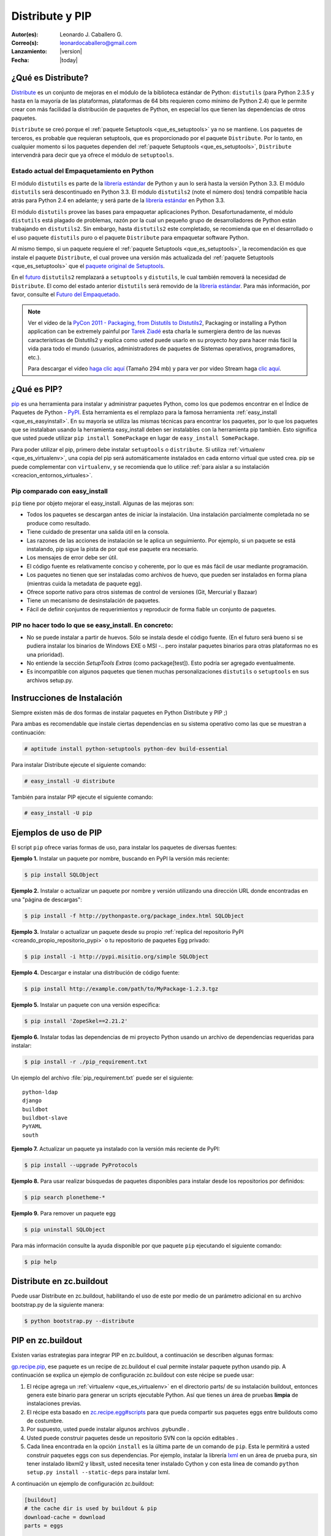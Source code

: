 .. -*- coding: utf-8 -*-

.. _distribute_pip:

================
Distribute y PIP
================

:Autor(es): Leonardo J. Caballero G.
:Correo(s): leonardocaballero@gmail.com
:Lanzamiento: |version|
:Fecha: |today|

.. _que_es_distribute:

¿Qué es Distribute?
===================

`Distribute`_ es un conjunto de mejoras en el módulo de la biblioteca
estándar de Python: ``distutils`` (para Python 2.3.5 y hasta en la mayoría de
las plataformas, plataformas de 64 bits requieren como mínimo de Python 2.4)
que le permite crear con más facilidad la distribución de paquetes de Python,
en especial los que tienen las dependencias de otros paquetes.

``Distribute`` se creó porque el :ref:`paquete Setuptools <que_es_setuptools>` 
ya no se mantiene. Los paquetes de terceros, es probable que requieran setuptools, 
que es proporcionado por el paquete ``Distribute``. Por lo tanto, en cualquier
momento si los paquetes dependen del :ref:`paquete Setuptools <que_es_setuptools>`, 
``Distribute`` intervendrá para decir que ya ofrece el módulo de ``setuptools``.

.. image:: ./pip_distribute.png
  :align: center
  :alt: Move from Setuptools to Distribute

Estado actual del Empaquetamiento en Python
-------------------------------------------

El módulo ``distutils`` es parte de la `librería estándar`_ de Python y aun
lo será hasta la versión Python 3.3. El módulo ``distutils`` será
descontinuado en Python 3.3. El módulo ``distutils2`` (note el número dos)
tendrá compatible hacia atrás para Python 2.4 en adelante; y será parte de la
`librería estándar`_ en Python 3.3.

El módulo ``distutils`` provee las bases para empaquetar aplicaciones Python.
Desafortunadamente, el módulo ``distutils`` está plagado de problemas, razón
por la cual un pequeño grupo de desarrolladores de Python están trabajando en
``distutils2``. Sin embargo, hasta ``distutils2`` este completado, se
recomienda que en el desarrollado o el uso paquete ``distutils`` puro o el
paquete ``Distribute`` para empaquetar software Python.

Al mismo tiempo, si un paquete requiere el :ref:`paquete Setuptools <que_es_setuptools>`, 
la recomendación es que instale el paquete ``Distribute``, el cual provee una versión más 
actualizada del :ref:`paquete Setuptools <que_es_setuptools>` que el `paquete original de Setuptools`_.

En el `futuro`_ ``distutils2`` remplazará a ``setuptools`` y ``distutils``,
le cual también removerá la necesidad de ``Distribute``. El como del estado
anterior ``distutils`` será removido de la `librería estándar`_. Para más
información, por favor, consulte el `Futuro del Empaquetado`_.


.. image:: ./state_of_packaging.jpg
  :alt: El estado actual de Empaquetado en Python
  :align: center

.. note::

  Ver el vídeo de la `PyCon 2011 - Packaging, from Distutils to Distutils2`_,
  Packaging or installing a Python application can be extremely painful por
  `Tarek Ziadé`_ esta charla le sumergiera dentro de las nuevas características
  de Distutils2 y explica como usted puede usarlo en su proyecto *hoy* para
  hacer más fácil la vida para todo el mundo (usuarios, administradores de
  paquetes de Sistemas operativos, programadores, etc.).

  Para descargar el vídeo `haga clic aquí`_ (Tamaño 294 mb) y para ver por
  vídeo Stream haga `clic aquí`_.

.. _que_es_pip:

¿Qué es PIP?
============

`pip`_ es una herramienta para instalar y administrar paquetes Python, como
los que podemos encontrar en el Índice de Paquetes de Python - `PyPI`_. Esta
herramienta es el remplazo para la famosa herramienta :ref:`easy_install <que_es_easyinstall>`. 
En su mayoría se utiliza las mismas técnicas para encontrar los paquetes, por lo
que los paquetes que se instalaban usando la herramienta easy_install deben
ser instalables con la herramienta pip también. Esto significa que usted
puede utilizar ``pip install SomePackage`` en lugar de ``easy_install
SomePackage``.

Para poder utilizar el pip, primero debe instalar ``setuptools`` o
``distribute``. Si utiliza :ref:`virtualenv <que_es_virtualenv>`, 
una copia del pip será automáticamente instalados en cada entorno 
virtual que usted crea. pip se puede complementar con ``virtualenv``, 
y se recomienda que lo utilice 
:ref:`para aislar a su instalación <creacion_entornos_virtuales>`.


Pip comparado con easy_install
------------------------------

``pip`` tiene por objeto mejorar el easy_install. Algunas de las mejoras son:

-   Todos los paquetes se descargan antes de iniciar la instalación. Una
    instalación parcialmente completada no se produce como resultado.
-   Tiene cuidado de presentar una salida útil en la consola.
-   Las razones de las acciones de instalación se le aplica un
    seguimiento. Por ejemplo, si un paquete se está instalando, pip sigue la
    pista de por qué ese paquete era necesario.
-   Los mensajes de error debe ser útil.
-   El código fuente es relativamente conciso y coherente, por lo que es
    más fácil de usar mediante programación.
-   Los paquetes no tienen que ser instaladas como archivos de huevo, que
    pueden ser instalados en forma plana (mientras cuida la metadata de
    paquete egg).
-   Ofrece soporte nativo para otros sistemas de control de versiones
    (Git, Mercurial y Bazaar)
-   Tiene un mecanismo de desinstalación de paquetes.
-   Fácil de definir conjuntos de requerimientos y reproducir de forma
    fiable un conjunto de paquetes.


PIP no hacer todo lo que se easy_install. En concreto:
------------------------------------------------------

-   No se puede instalar a partir de huevos. Sólo se instala desde el
    código fuente. (En el futuro será bueno si se pudiera instalar los
    binarios de Windows EXE o MSI -.. pero instalar paquetes binarios para
    otras plataformas no es una prioridad).
-   No entiende la sección *SetupTools Extras* (como package[test]). Esto
    podría ser agregado eventualmente.
-   Es incompatible con algunos paquetes que tienen muchas
    personalizaciones  ``distutils`` o  ``setuptools`` en sus archivos
    setup.py.

.. _instalacion_pip:

Instrucciones de Instalación
============================

Siempre existen más de dos formas de instalar paquetes en Python Distribute y
PIP ;)

Para ambas es recomendable que instale ciertas dependencias en su sistema
operativo como las que se muestran a continuación: 

.. code-block:: sh

  # aptitude install python-setuptools python-dev build-essential

Para instalar Distribute ejecute el siguiente comando: 

.. code-block:: sh

  # easy_install -U distribute

También para instalar PIP ejecute el siguiente comando: 

.. code-block:: sh

  # easy_install -U pip

.. _uso_pip:

Ejemplos de uso de PIP
======================

El script ``pip`` ofrece varias formas de uso, para instalar los paquetes de
diversas fuentes:

**Ejemplo 1.** Instalar un paquete por nombre, buscando en PyPI la versión más reciente: 

.. code-block:: sh

    $ pip install SQLObject

**Ejemplo 2.** Instalar o actualizar un paquete por nombre y versión utilizando una dirección URL donde encontradas en una "página de descargas": 

.. code-block:: sh

    $ pip install -f http://pythonpaste.org/package_index.html SQLObject

**Ejemplo 3.** Instalar o actualizar un paquete desde su propio :ref:`replica del repositorio PyPI <creando_propio_repositorio_pypi>` o tu repositorio de paquetes Egg privado: 

.. code-block:: sh

    $ pip install -i http://pypi.misitio.org/simple SQLObject

**Ejemplo 4.** Descargar e instalar una distribución de código fuente: 

.. code-block:: sh

    $ pip install http://example.com/path/to/MyPackage-1.2.3.tgz

**Ejemplo 5.** Instalar un paquete con una versión especifica: 

.. code-block:: sh

    $ pip install 'ZopeSkel==2.21.2'

**Ejemplo 6.** Instalar todas las dependencias de mi proyecto Python usando un archivo de dependencias requeridas para instalar: 

.. code-block:: sh

    $ pip install -r ./pip_requirement.txt

Un ejemplo del archivo :file:`pip_requirement.txt` puede ser el siguiente: ::

    python-ldap
    django
    buildbot
    buildbot-slave
    PyYAML
    south

**Ejemplo 7.** Actualizar un paquete ya instalado con la versión más reciente de PyPI: 

.. code-block:: sh

    $ pip install --upgrade PyProtocols

**Ejemplo 8.** Para usar realizar búsquedas de paquetes disponibles para instalar desde los repositorios por definidos: 

.. code-block:: sh

    $ pip search plonetheme-*

**Ejemplo 9.** Para remover un paquete egg 

.. code-block:: sh

    $ pip uninstall SQLObject


Para más información consulte la ayuda disponible por que paquete ``pip``
ejecutando el siguiente comando: 

.. code-block:: sh

    $ pip help


.. _distribute_buildout:

Distribute en zc.buildout
=========================

Puede usar Distribute en zc.buildout, habilitando el uso de este por medio de
un parámetro adicional en su archivo bootstrap.py de la siguiente manera: 

.. code-block:: sh

    $ python bootstrap.py --distribute


.. _pip_buildout:

PIP en zc.buildout
==================

Existen varias estrategias para integrar PIP en zc.buildout, a continuación
se describen algunas formas:

`gp.recipe.pip`_, ese paquete es un recipe de zc.buildout el cual permite
instalar paquete python usando pip. A continuación se explica un ejemplo de
configuración zc.buildout con este récipe se puede usar:

1.  El récipe agrega un :ref:`virtualenv <que_es_virtualenv>` en el directorio  parts/ de su
    instalación buildout, entonces genera este binario para generar un
    scripts  ejecutable Python. Así que tienes un área de pruebas **limpia**
    de instalaciones previas.
2.  El récipe esta basado en `zc.recipe.egg#scripts`_ para que pueda
    compartir sus paquetes eggs entre buildouts como de costumbre.
3.  Por supuesto, usted puede instalar algunos archivos .pybundle .
4.  Usted puede construir paquetes desde un repositorio SVN con la opción
    editables .
5.  Cada linea encontrada en la opción ``install`` es la última parte de un
    comando de ``pip``. Esta le permitirá a usted construir paquetes eggs con
    sus dependencias. Por ejemplo, instalar la librería `lxml`_ en un área de
    prueba pura, sin tener  instalado libxml2 y libxslt, usted  necesita
    tener instalado Cython y con esta línea de comando  ``python setup.py
    install --static-deps`` para instalar lxml.

A continuación un ejemplo de configuración zc.buildout:

.. code-block:: cfg

    [buildout]
    # the cache dir is used by buildout & pip
    download-cache = download
    parts = eggs
      
    [eggs]
    recipe = gp.recipe.pip
   
    # eggs installed by pip (also add the Deliverance bundle)
    install =
        Cython
        --install-option=--static-deps lxml==2.2alpha1
        http://deliverance.openplans.org/dist/Deliverance-snapshot-
        latest.pybundle
      
    # eggs installed by zc.recipe.egg
    eggs =
        Paste
        pyquery
    

Otra forma de usar pip es a través de una extensión zc.buildout llamada
`gp.vcsdevelop`_, para hacer checkout de paquetes eggs desde varios
`sistemas de control de versiones`_. A continuación se muestra un ejemplo de
configuración zc.buildout con esta extensión:

.. code-block:: cfg

    [buildout]
    ...
    extensions = gp.vcsdevelop
    develop-dir = ./requirements
    requirements = requirements.txt
    parts = eggs
    ...
    [eggs]
    recipe = zc.recipe.egg
    eggs = ${buildout:requirements-eggs}
    interpreter = python
    ...

Un ejemplo del archivo :file:`requirements.txt` puede ser el siguiente: ::

    ConfigObject>=1.0
    -e git+git://github.com/bearstech/PloneTerminal.git#egg=PloneTerminal


Referencias
===========

-   El articulo `Distribute y pip`_ desde la comunidad Plone Venezuela.
-   `Installing the Package Tools`_.
-   `pip v1.0.2 documentation`_.
-   `Combine zc.buildout and pip benefits`_.

.. _Distribute: http://packages.python.org/distribute
.. _librería estándar: http://guide.python-distribute.org/glossary.html#term-standard-library
.. _paquete original de Setuptools: http://guide.python-distribute.org/distribute_info_
.. _futuro: http://guide.python-distribute.org/future.html
.. _Futuro del Empaquetado: http://guide.python-distribute.org/future.html
.. _PyCon 2011 - Packaging, from Distutils to Distutils2: http://us.pycon.org/2011/schedule/presentations/81/
.. _Tarek Ziadé: http://tarekziade.wordpress.com/
.. _haga clic aquí: http://blip.tv/file/get/Pycon-PyCon2011PackagingFromDistutilsToDistutils2191.mp4
.. _clic aquí: http://pycon.blip.tv/file/4880990
.. _pip: http://pypi.python.org/pypi/pip
.. _PyPI: http://pypi.python.org/pypi
.. _gp.recipe.pip: http://pypi.python.org/pypi/gp.recipe.pip
.. _zc.recipe.egg#scripts: http://pypi.python.org/pypi/zc.recipe.egg#id23
.. _lxml: http://codespeak.net/lxml/
.. _gp.vcsdevelop: http://pypi.python.org/pypi/gp.vcsdevelop/
.. _sistemas de control de versiones: http://es.wikipedia.org/wiki/Control_de_versiones
.. _Installing the Package Tools: http://guide.python-distribute.org/installation.html
.. _pip v1.0.2 documentation: http://www.pip-installer.org/en/latest/index.html
.. _Combine zc.buildout and pip benefits: http://www.gawel.org/weblog/en/2008/12/combine-zc.buildout-an-pip-benefits
.. _Distribute y pip: http://www.coactivate.org/projects/ploneve/distribute-y-pip
